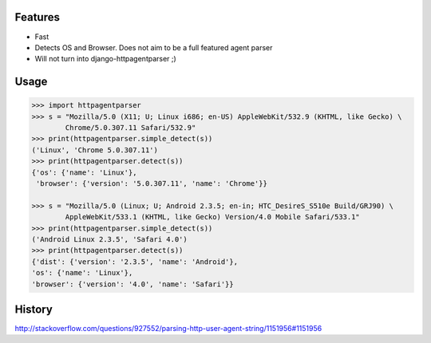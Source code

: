 .. image:: http://pepy.tech/badge/httpagentparser
        :target: http://pepy.tech/project/httpagentparser

.. image:: https://img.shields.io/pypi/v/httpagentparser.svg
        :target: https://pypi.python.org/pypi/httpagentparser

.. image:: https://img.shields.io/travis/shon/httpagentparser.svg
        :target: https://travis-ci.org/shon/httpagentparser


.. image:: https://img.shields.io/travis/shon/httpagentparser.svg
        :target: https://travis-ci.org/shon/httpagentparser

Features
--------

- Fast
- Detects OS and Browser. Does not aim to be a full featured agent parser
- Will not turn into django-httpagentparser ;)

Usage
-----

.. code-block:: python

    >>> import httpagentparser
    >>> s = "Mozilla/5.0 (X11; U; Linux i686; en-US) AppleWebKit/532.9 (KHTML, like Gecko) \
            Chrome/5.0.307.11 Safari/532.9"
    >>> print(httpagentparser.simple_detect(s))
    ('Linux', 'Chrome 5.0.307.11')
    >>> print(httpagentparser.detect(s))
    {'os': {'name': 'Linux'},
     'browser': {'version': '5.0.307.11', 'name': 'Chrome'}}

    >>> s = "Mozilla/5.0 (Linux; U; Android 2.3.5; en-in; HTC_DesireS_S510e Build/GRJ90) \
            AppleWebKit/533.1 (KHTML, like Gecko) Version/4.0 Mobile Safari/533.1"
    >>> print(httpagentparser.simple_detect(s))
    ('Android Linux 2.3.5', 'Safari 4.0')
    >>> print(httpagentparser.detect(s))
    {'dist': {'version': '2.3.5', 'name': 'Android'},
    'os': {'name': 'Linux'},
    'browser': {'version': '4.0', 'name': 'Safari'}}

History
-------

http://stackoverflow.com/questions/927552/parsing-http-user-agent-string/1151956#1151956
